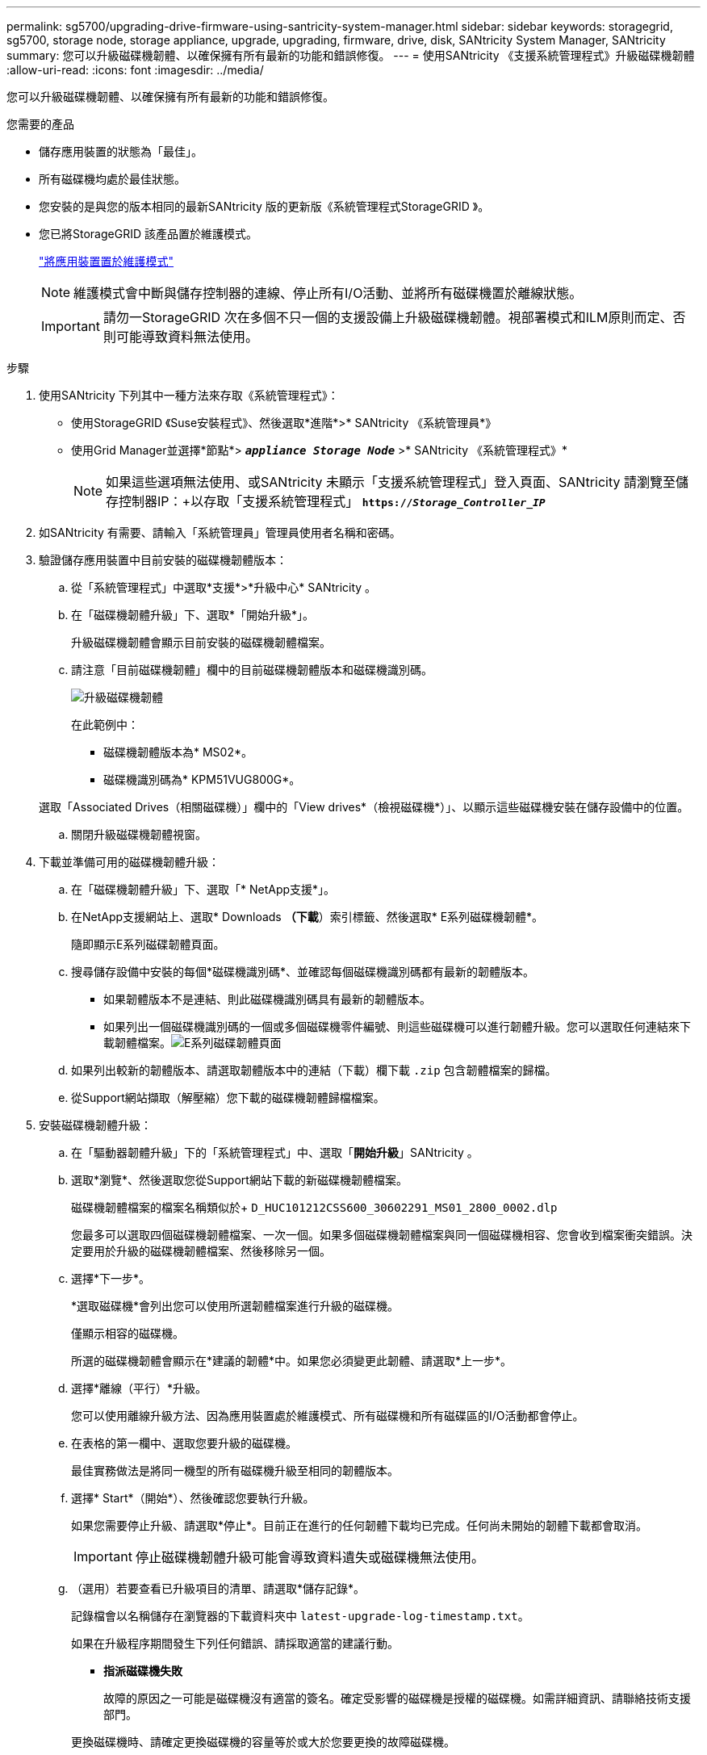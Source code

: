 ---
permalink: sg5700/upgrading-drive-firmware-using-santricity-system-manager.html 
sidebar: sidebar 
keywords: storagegrid, sg5700, storage node, storage appliance, upgrade, upgrading, firmware, drive, disk, SANtricity System Manager, SANtricity 
summary: 您可以升級磁碟機韌體、以確保擁有所有最新的功能和錯誤修復。 
---
= 使用SANtricity 《支援系統管理程式》升級磁碟機韌體
:allow-uri-read: 
:icons: font
:imagesdir: ../media/


[role="lead"]
您可以升級磁碟機韌體、以確保擁有所有最新的功能和錯誤修復。

.您需要的產品
* 儲存應用裝置的狀態為「最佳」。
* 所有磁碟機均處於最佳狀態。
* 您安裝的是與您的版本相同的最新SANtricity 版的更新版《系統管理程式StorageGRID 》。
* 您已將StorageGRID 該產品置於維護模式。
+
link:placing-appliance-into-maintenance-mode.html["將應用裝置置於維護模式"]

+

NOTE: 維護模式會中斷與儲存控制器的連線、停止所有I/O活動、並將所有磁碟機置於離線狀態。

+

IMPORTANT: 請勿一StorageGRID 次在多個不只一個的支援設備上升級磁碟機韌體。視部署模式和ILM原則而定、否則可能導致資料無法使用。



.步驟
. 使用SANtricity 下列其中一種方法來存取《系統管理程式》：
+
** 使用StorageGRID 《Suse安裝程式》、然後選取*進階*>* SANtricity 《系統管理員*》
** 使用Grid Manager並選擇*節點*> `*_appliance Storage Node_*` >* SANtricity 《系統管理程式》*
+

NOTE: 如果這些選項無法使用、或SANtricity 未顯示「支援系統管理程式」登入頁面、SANtricity 請瀏覽至儲存控制器IP：+以存取「支援系統管理程式」
`*https://_Storage_Controller_IP_*`



. 如SANtricity 有需要、請輸入「系統管理員」管理員使用者名稱和密碼。
. 驗證儲存應用裝置中目前安裝的磁碟機韌體版本：
+
.. 從「系統管理程式」中選取*支援*>*升級中心* SANtricity 。
.. 在「磁碟機韌體升級」下、選取*「開始升級*」。
+
升級磁碟機韌體會顯示目前安裝的磁碟機韌體檔案。

.. 請注意「目前磁碟機韌體」欄中的目前磁碟機韌體版本和磁碟機識別碼。
+
image::../media/storagegrid_update_drive_firmware.png[升級磁碟機韌體]

+
在此範例中：

+
*** 磁碟機韌體版本為* MS02*。
*** 磁碟機識別碼為* KPM51VUG800G*。


+
選取「Associated Drives（相關磁碟機）」欄中的「View drives*（檢視磁碟機*）」、以顯示這些磁碟機安裝在儲存設備中的位置。

.. 關閉升級磁碟機韌體視窗。


. 下載並準備可用的磁碟機韌體升級：
+
.. 在「磁碟機韌體升級」下、選取「* NetApp支援*」。
.. 在NetApp支援網站上、選取* Downloads *（下載*）索引標籤、然後選取* E系列磁碟機韌體*。
+
隨即顯示E系列磁碟韌體頁面。

.. 搜尋儲存設備中安裝的每個*磁碟機識別碼*、並確認每個磁碟機識別碼都有最新的韌體版本。
+
*** 如果韌體版本不是連結、則此磁碟機識別碼具有最新的韌體版本。
*** 如果列出一個磁碟機識別碼的一個或多個磁碟機零件編號、則這些磁碟機可以進行韌體升級。您可以選取任何連結來下載韌體檔案。image:../media/storagegrid_drive_firmware_download.png["E系列磁碟韌體頁面"]


.. 如果列出較新的韌體版本、請選取韌體版本中的連結（下載）欄下載 `.zip` 包含韌體檔案的歸檔。
.. 從Support網站擷取（解壓縮）您下載的磁碟機韌體歸檔檔案。


. 安裝磁碟機韌體升級：
+
.. 在「驅動器韌體升級」下的「系統管理程式」中、選取「*開始升級*」SANtricity 。
.. 選取*瀏覽*、然後選取您從Support網站下載的新磁碟機韌體檔案。
+
磁碟機韌體檔案的檔案名稱類似於+ `D_HUC101212CSS600_30602291_MS01_2800_0002.dlp`

+
您最多可以選取四個磁碟機韌體檔案、一次一個。如果多個磁碟機韌體檔案與同一個磁碟機相容、您會收到檔案衝突錯誤。決定要用於升級的磁碟機韌體檔案、然後移除另一個。

.. 選擇*下一步*。
+
*選取磁碟機*會列出您可以使用所選韌體檔案進行升級的磁碟機。

+
僅顯示相容的磁碟機。

+
所選的磁碟機韌體會顯示在*建議的韌體*中。如果您必須變更此韌體、請選取*上一步*。

.. 選擇*離線（平行）*升級。
+
您可以使用離線升級方法、因為應用裝置處於維護模式、所有磁碟機和所有磁碟區的I/O活動都會停止。

.. 在表格的第一欄中、選取您要升級的磁碟機。
+
最佳實務做法是將同一機型的所有磁碟機升級至相同的韌體版本。

.. 選擇* Start*（開始*）、然後確認您要執行升級。
+
如果您需要停止升級、請選取*停止*。目前正在進行的任何韌體下載均已完成。任何尚未開始的韌體下載都會取消。

+

IMPORTANT: 停止磁碟機韌體升級可能會導致資料遺失或磁碟機無法使用。

.. （選用）若要查看已升級項目的清單、請選取*儲存記錄*。
+
記錄檔會以名稱儲存在瀏覽器的下載資料夾中 `latest-upgrade-log-timestamp.txt`。

+
如果在升級程序期間發生下列任何錯誤、請採取適當的建議行動。

+
*** *指派磁碟機失敗*
+
故障的原因之一可能是磁碟機沒有適當的簽名。確定受影響的磁碟機是授權的磁碟機。如需詳細資訊、請聯絡技術支援部門。

+
更換磁碟機時、請確定更換磁碟機的容量等於或大於您要更換的故障磁碟機。

+
您可以在儲存陣列接收I/O時更換故障磁碟機

*** *檢查儲存陣列*
+
**** 確定已將IP位址指派給每個控制器。
**** 確保連接至控制器的所有纜線均未損壞。
**** 確定所有纜線都已緊密連接。


*** *整合式熱備援磁碟機*
+
您必須先修正此錯誤狀況、才能升級韌體。

*** *不完整的Volume Groups *
+
如果一個或多個Volume群組或磁碟集區不完整、您必須先修正此錯誤狀況、才能升級韌體。

*** *目前在任何磁碟區群組上執行的獨佔作業（背景媒體/同位元檢查除外）*
+
如果正在進行一或多個專屬作業、則必須先完成作業、才能升級韌體。使用System Manager來監控作業進度。

*** *遺失磁碟區*
+
您必須先修正遺失的磁碟區狀況、才能升級韌體。

*** *任一控制器的狀態不是Optimal（最佳）*
+
其中一個儲存陣列控制器需要注意。必須先修正此狀況、才能升級韌體。

*** *控制器物件圖表之間的儲存分割資訊不相符*
+
驗證控制器上的資料時發生錯誤。請聯絡技術支援部門以解決此問題。

*** * SPM驗證資料庫控制器檢查失敗*
+
控制器上發生儲存分割區對應資料庫錯誤。請聯絡技術支援部門以解決此問題。

*** *組態資料庫驗證（如果儲存陣列的控制器版本支援）*
+
控制器上發生組態資料庫錯誤。請聯絡技術支援部門以解決此問題。

*** * MEL相關檢查*
+
請聯絡技術支援部門以解決此問題。

*** *過去7天內報告了超過10個的「轉譯資訊」或「關鍵MEL」事件*
+
請聯絡技術支援部門以解決此問題。

*** *過去7天內報告超過2頁2C重大MEL事件*
+
請聯絡技術支援部門以解決此問題。

*** *過去7天內報告超過2個降級磁碟機通道嚴重MEL事件*
+
請聯絡技術支援部門以解決此問題。

*** *過去7天內有4個以上的重要MEL項目*
+
請聯絡技術支援部門以解決此問題。





. 升級作業完成後、請重新啟動應用裝置。從「the Sof the Sof the Some Installer」選取「*進階*>*重新開機控制器*」StorageGRID 、然後選取下列其中一個選項：
+
** 選取*重新開機至StorageGRID SESW*、以重新啟動控制器、並使節點重新加入網格。如果您已在維護模式下完成工作、並準備好讓節點恢復正常作業、請選取此選項。
** 選取*重新開機進入維護模式*、以重新啟動控制器、使節點保持維護模式。如果在重新加入網格之前需要在節點上執行其他維護作業、請選取此選項。image:../media/reboot_controller_from_maintenance_mode.png["以維護模式重新啟動控制器"]
+
裝置重新開機和重新加入網格可能需要20分鐘的時間。若要確認重新開機已完成、且節點已重新加入網格、請返回Grid Manager。「*節點*」標籤應顯示正常狀態 image:../media/icon_alert_green_checkmark.png["圖示警示綠色勾選標記"] 對於應用裝置節點、表示沒有任何警示處於作用中狀態、且節點已連線至網格。

+
image::../media/node_rejoin_grid_confirmation.png[應用裝置節點重新加入網格]





.相關資訊
link:upgrading-santricity-os-on-storage-controller.html["升級SANtricity 儲存控制器上的作業系統"]
